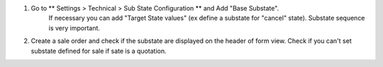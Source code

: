 #. Go to ** Settings > Technical > Sub State Configuration ** and Add  "Base Substate".
    If necessary you can add "Target State values" (ex define a substate for "cancel"
    state).
    Substate sequence is very important.
#. Create a sale order and check if the substate are displayed on the header of
   form view. Check if you can't set substate defined for sale if sate is a quotation.
